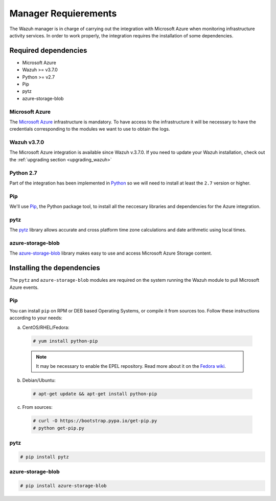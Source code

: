 .. Copyright (C) 2018 Wazuh, Inc.

.. _azure_integration:

Manager Requierements
=====================

.. meta::
  :description: Detailed instructions to install and configure the necessary dependencies to monitor Microsoft Azure instances with Wazuh.

The Wazuh manager is in charge of carrying out the integration with Microsoft Azure when monitoring infrastructure activity services. In order to work properly, the integration requires the installation of some dependencies.

Required dependencies
---------------------

- Microsoft Azure
- Wazuh >= v3.7.0
- Python >= v2.7
- Pip
- pytz
- azure-storage-blob

Microsoft Azure
^^^^^^^^^^^^^^^

The `Microsoft Azure <https://azure.microsoft.com/en-us/>`_ infrastructure is mandatory. To have access to the infrastructure it will be necessary to have the credentials corresponding to the modules we want to use to obtain the logs.

Wazuh v3.7.0
^^^^^^^^^^^^

The Microsoft Azure integration is available since Wazuh v.3.7.0. If you need to update your Wazuh installation, check out the :ref:`upgrading section <upgrading_wazuh>`

Python 2.7
^^^^^^^^^^

Part of the integration has been implemented in `Python <https://www.python.org/>`_ so we will need to install at least the ``2.7`` version or higher.

Pip
^^^

We'll use `Pip <https://pypi.org/project/pip/>`_, the Python package tool, to install all the neccesary libraries and dependencies for the Azure integration.

pytz
^^^^

The `pytz <https://pypi.org/project/pytz/>`_ library allows accurate and cross platform time zone calculations and date arithmetic using local times.

azure-storage-blob
^^^^^^^^^^^^^^^^^^

The `azure-storage-blob <https://docs.microsoft.com/en-us/azure/storage/blobs/storage-quickstart-blobs-python>`_ library makes easy to use and access Microsoft Azure Storage content.

Installing the dependencies
---------------------------

The ``pytz`` and ``azure-storage-blob`` modules are required on the system running the Wazuh module to pull Microsoft Azure events.

Pip
^^^

You can install ``pip`` on RPM or DEB based Operating Systems, or compile it from sources too. Follow these instructions according to your needs:

a) CentOS/RHEL/Fedora:

  .. code-block:: console

      # yum install python-pip

  .. note:: It may be necessary to enable the EPEL repository. Read more about it on the `Fedora wiki <https://fedoraproject.org/wiki/EPEL>`_.

b) Debian/Ubuntu:

  .. code-block:: console

      # apt-get update && apt-get install python-pip

c) From sources:

  .. code-block:: console

      # curl -O https://bootstrap.pypa.io/get-pip.py
      # python get-pip.py

pytz
^^^^

.. code-block:: console

    # pip install pytz

azure-storage-blob
^^^^^^^^^^^^^^^^^^

.. code-block:: console

    # pip install azure-storage-blob
